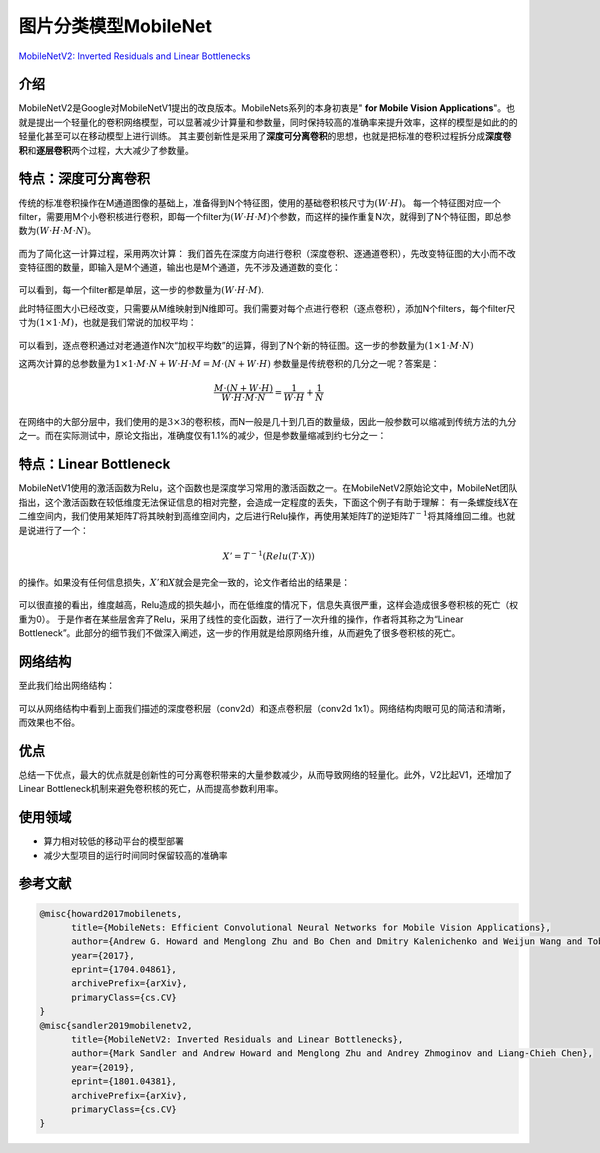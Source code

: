 图片分类模型MobileNet
=====================

`MobileNetV2: Inverted Residuals and Linear
Bottlenecks <https://arxiv.org/abs/1801.04381>`__

介绍
----

MobileNetV2是Google对MobileNetV1提出的改良版本。MobileNets系列的本身初衷是"
**for Mobile Vision
Applications**"。也就是提出一个轻量化的卷积网络模型，可以显著减少计算量和参数量，同时保持较高的准确率来提升效率，这样的模型是如此的的轻量化甚至可以在移动模型上进行训练。
其主要创新性是采用了\ **深度可分离卷积**\ 的思想，也就是把标准的卷积过程拆分成\ **深度卷积**\ 和\ **逐层卷积**\ 两个过程，大大减少了参数量。

特点：深度可分离卷积
--------------------

传统的标准卷积操作在M通道图像的基础上，准备得到N个特征图，使用的基础卷积核尺寸为\ :math:`(W \cdot H)`\ 。
每一个特征图对应一个filter，需要用M个小卷积核进行卷积，即每一个filter为\ :math:`(W \cdot H \cdot M)`\ 个参数，而这样的操作重复N次，就得到了N个特征图，即总参数为\ :math:`(W \cdot H \cdot M \cdot N)`\ 。

.. figure:: ../../images/dl_library/传统卷积.png


而为了简化这一计算过程，采用两次计算：
我们首先在深度方向进行卷积（深度卷积、逐通道卷积），先改变特征图的大小而不改变特征图的数量，即输入是M个通道，输出也是M个通道，先不涉及通道数的变化：

.. figure:: ../../images/dl_library/dw卷积.png


可以看到，每一个filter都是单层，这一步的参数量为\ :math:`(W \cdot H \cdot M)`.

此时特征图大小已经改变，只需要从M维映射到N维即可。我们需要对每个点进行卷积（逐点卷积），添加N个filters，每个filter尺寸为\ :math:`(1 \times 1 \cdot M)`\ ，也就是我们常说的加权平均：

.. figure:: ../../images/dl_library/pw卷积.png


可以看到，逐点卷积通过对老通道作N次“加权平均数”的运算，得到了N个新的特征图。这一步的参数量为\ :math:`(1 \times 1 \cdot M \cdot N)`

这两次计算的总参数量为\ :math:`1 \times 1 \cdot M \cdot N + W \cdot H \cdot M = M \cdot (N + W \cdot H)`
参数量是传统卷积的几分之一呢？答案是：

.. math::


   \frac{M \cdot (N + W \cdot H)}{W \cdot H \cdot M \cdot N} = \frac{1}{W \cdot H } + \frac{1}{N}

在网络中的大部分层中，我们使用的是\ :math:`3 \times 3`\ 的卷积核，而N一般是几十到几百的数量级，因此一般参数可以缩减到传统方法的九分之一。而在实际测试中，原论文指出，准确度仅有1.1%的减少，但是参数量缩减到约七分之一：

.. figure:: ../../images/dl_library/v1对比.PNG


特点：Linear Bottleneck
-----------------------

MobileNetV1使用的激活函数为Relu，这个函数也是深度学习常用的激活函数之一。在MobileNetV2原始论文中，MobileNet团队指出，这个激活函数在较低维度无法保证信息的相对完整，会造成一定程度的丢失，下面这个例子有助于理解：
有一条螺旋线\ :math:`X`\ 在二维空间内，我们使用某矩阵\ :math:`T`\ 将其映射到高维空间内，之后进行Relu操作，再使用某矩阵\ :math:`T`\ 的逆矩阵\ :math:`T^{-1}`\ 将其降维回二维。也就是说进行了一个：

.. math::


   X' = T^{-1}(Relu(T \cdot X))

的操作。如果没有任何信息损失，\ :math:`X'`\ 和\ :math:`X`\ 就会是完全一致的，论文作者给出的结果是：

.. figure:: ../../images/dl_library/jw.PNG


可以很直接的看出，维度越高，Relu造成的损失越小，而在低维度的情况下，信息失真很严重，这样会造成很多卷积核的死亡（权重为0）。
于是作者在某些层舍弃了Relu，采用了线性的变化函数，进行了一次升维的操作，作者将其称之为“Linear
Bottleneck”。此部分的细节我们不做深入阐述，这一步的作用就是给原网络升维，从而避免了很多卷积核的死亡。

网络结构
--------

至此我们给出网络结构：

.. figure:: ../../images/dl_library/v2网络结构.PNG


可以从网络结构中看到上面我们描述的深度卷积层（conv2d）和逐点卷积层（conv2d
1x1）。网络结构肉眼可见的简洁和清晰，而效果也不俗。

优点
----

总结一下优点，最大的优点就是创新性的可分离卷积带来的大量参数减少，从而导致网络的轻量化。此外，V2比起V1，还增加了Linear
Bottleneck机制来避免卷积核的死亡，从而提高参数利用率。

使用领域
--------

-  算力相对较低的移动平台的模型部署
-  减少大型项目的运行时间同时保留较高的准确率

参考文献
--------

.. code:: bibtex

   @misc{howard2017mobilenets,
         title={MobileNets: Efficient Convolutional Neural Networks for Mobile Vision Applications}, 
         author={Andrew G. Howard and Menglong Zhu and Bo Chen and Dmitry Kalenichenko and Weijun Wang and Tobias Weyand and Marco Andreetto and Hartwig Adam},
         year={2017},
         eprint={1704.04861},
         archivePrefix={arXiv},
         primaryClass={cs.CV}
   }
   @misc{sandler2019mobilenetv2,
         title={MobileNetV2: Inverted Residuals and Linear Bottlenecks}, 
         author={Mark Sandler and Andrew Howard and Menglong Zhu and Andrey Zhmoginov and Liang-Chieh Chen},
         year={2019},
         eprint={1801.04381},
         archivePrefix={arXiv},
         primaryClass={cs.CV}
   }

